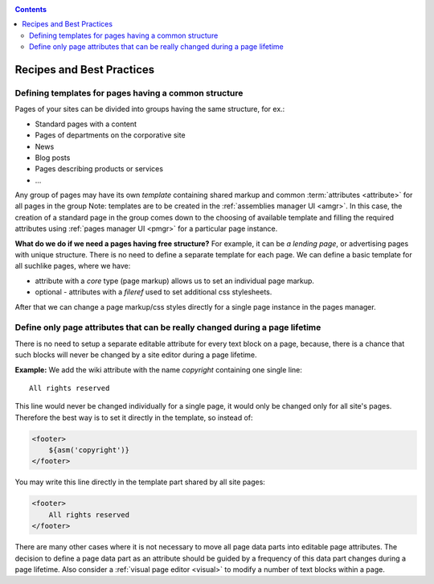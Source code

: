 .. _cookbook:

.. contents::

.. _best_practices:

Recipes and Best Practices
==========================

.. _best_practices1:

Defining templates for pages having a common structure
------------------------------------------------------

Pages of your sites can be divided into groups having the same structure, for ex.:

* Standard pages with a content
* Pages of departments on the corporative site
* News
* Blog posts
* Pages describing products or services
* ...

Any group of pages may have its own *template* containing
shared markup and common :term:`attributes <attribute>` for all pages in the group
Note: templates are to be created in the :ref:`assemblies manager UI <amgr>`.
In this case, the creation of a standard page in the group comes
down to the choosing of available template and filling
the required attributes using :ref:`pages manager UI <pmgr>`
for a particular page instance.

**What do we do if we need a pages having free structure?** For example, it can be *a lending page*,
or advertising pages with unique structure. There is no need to define a separate template for
each page. We can define a basic template for all suchlike pages, where we have:

* attribute with a `core` type (page markup) allows us to set an individual page markup.
* optional - attributes with a `fileref` used to set additional css stylesheets.

After that we can change a page markup/css styles directly for a single page instance
in the pages manager.

.. _best_practices2:

Define only page attributes that can be really changed during a page lifetime
-----------------------------------------------------------------------------

There is no need to setup a separate editable attribute for every text block on a page,
because, there is a chance that such blocks will never be changed by a site editor during
a page lifetime.

**Example:** We add the wiki attribute with the name `copyright` containing
one single line::

    All rights reserved

This line would never be changed individually for a single page, it would only be changed
only for all site's pages. Therefore the best way is to set it directly in the template, so instead of:

.. code-block:: html

    <footer>
        ${asm('copyright')}
    </footer>

You may write this line directly
in the template part shared by all site pages:

.. code-block:: html

    <footer>
        All rights reserved
    </footer>

There are many other cases where it is not necessary to move all page data parts
into  editable page attributes. The decision to define a page data part as
an attribute should be guided by a frequency of this data part changes during
a page lifetime. Also consider a :ref:`visual page editor <visual>` to modify a number of text blocks
within a page.
